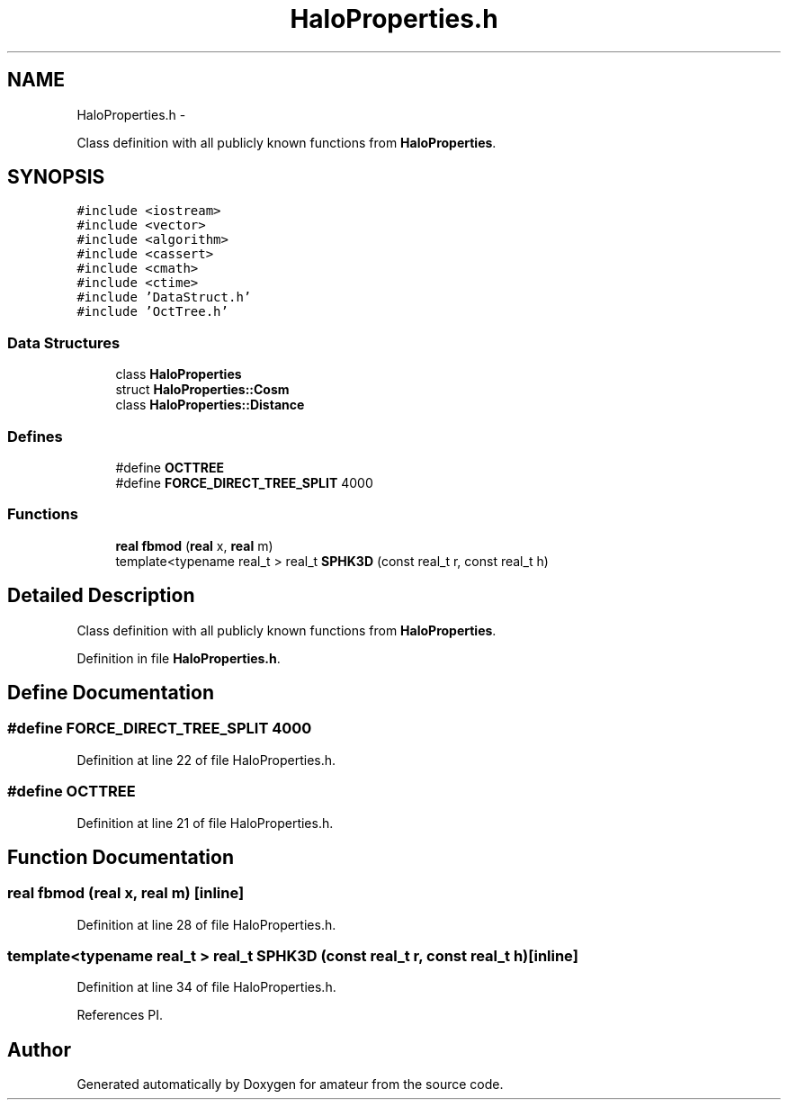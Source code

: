 .TH "HaloProperties.h" 3 "10 May 2010" "Version 0.1" "amateur" \" -*- nroff -*-
.ad l
.nh
.SH NAME
HaloProperties.h \- 
.PP
Class definition with all publicly known functions from \fBHaloProperties\fP.  

.SH SYNOPSIS
.br
.PP
\fC#include <iostream>\fP
.br
\fC#include <vector>\fP
.br
\fC#include <algorithm>\fP
.br
\fC#include <cassert>\fP
.br
\fC#include <cmath>\fP
.br
\fC#include <ctime>\fP
.br
\fC#include 'DataStruct.h'\fP
.br
\fC#include 'OctTree.h'\fP
.br

.SS "Data Structures"

.in +1c
.ti -1c
.RI "class \fBHaloProperties\fP"
.br
.ti -1c
.RI "struct \fBHaloProperties::Cosm\fP"
.br
.ti -1c
.RI "class \fBHaloProperties::Distance\fP"
.br
.in -1c
.SS "Defines"

.in +1c
.ti -1c
.RI "#define \fBOCTTREE\fP"
.br
.ti -1c
.RI "#define \fBFORCE_DIRECT_TREE_SPLIT\fP   4000"
.br
.in -1c
.SS "Functions"

.in +1c
.ti -1c
.RI "\fBreal\fP \fBfbmod\fP (\fBreal\fP x, \fBreal\fP m)"
.br
.ti -1c
.RI "template<typename real_t > real_t \fBSPHK3D\fP (const real_t r, const real_t h)"
.br
.in -1c
.SH "Detailed Description"
.PP 
Class definition with all publicly known functions from \fBHaloProperties\fP. 


.PP
Definition in file \fBHaloProperties.h\fP.
.SH "Define Documentation"
.PP 
.SS "#define FORCE_DIRECT_TREE_SPLIT   4000"
.PP
Definition at line 22 of file HaloProperties.h.
.SS "#define OCTTREE"
.PP
Definition at line 21 of file HaloProperties.h.
.SH "Function Documentation"
.PP 
.SS "\fBreal\fP fbmod (\fBreal\fP x, \fBreal\fP m)\fC [inline]\fP"
.PP
Definition at line 28 of file HaloProperties.h.
.SS "template<typename real_t > real_t SPHK3D (const real_t r, const real_t h)\fC [inline]\fP"
.PP
Definition at line 34 of file HaloProperties.h.
.PP
References PI.
.SH "Author"
.PP 
Generated automatically by Doxygen for amateur from the source code.
